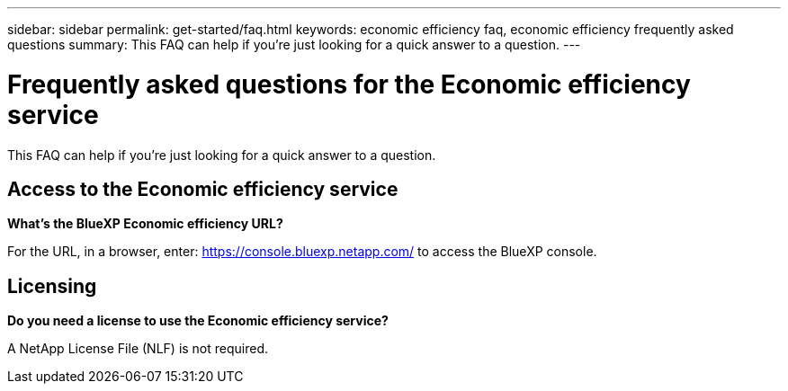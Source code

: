 ---
sidebar: sidebar
permalink: get-started/faq.html
keywords: economic efficiency faq, economic efficiency frequently asked questions
summary: This FAQ can help if you're just looking for a quick answer to a question.
---

= Frequently asked questions for the Economic efficiency service
:hardbreaks:
:icons: font
:imagesdir: ../media/

[.lead]
This FAQ can help if you're just looking for a quick answer to a question.


== Access to the Economic efficiency service


*What's the BlueXP Economic efficiency URL?*


For the URL, in a browser, enter: https://console.bluexp.netapp.com/[https://console.bluexp.netapp.com/^] to access the BlueXP console. 

== Licensing

*Do you need a license to use the Economic efficiency service?*

A NetApp License File (NLF) is not required.



